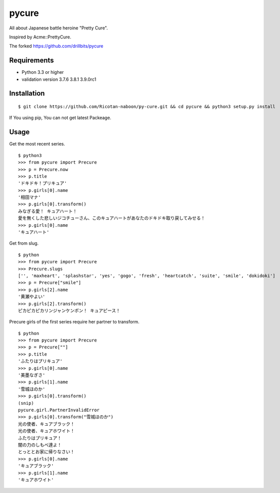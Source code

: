 ======
pycure
======

All about Japanese battle heroine "Pretty Cure".

Inspired by Acme::PrettyCure.

The forked https://github.com/drillbits/pycure

Requirements
============

- Python 3.3 or higher

- validation version 3.7.6 3.8.1 3.9.0rc1

Installation
============

::

   $ git clone https://github.com/Ricotan-naboon/py-cure.git && cd pycure && python3 setup.py install
   
If You using pip, You can not get latest Packeage.

Usage
=====

Get the most recent series.

::

   $ python3
   >>> from pycure import Precure
   >>> p = Precure.now
   >>> p.title
   'ドキドキ！プリキュア'
   >>> p.girls[0].name
   '相田マナ'
   >>> p.girls[0].transform()
   みなぎる愛！ キュアハート！
   愛を無くした悲しいジコチューさん、このキュアハートがあなたのドキドキ取り戻してみせる！
   >>> p.girls[0].name
   'キュアハート'

Get from slug.

::

   $ python
   >>> from pycure import Precure
   >>> Precure.slugs
   ['', 'maxheart', 'splashstar', 'yes', 'gogo', 'fresh', 'heartcatch', 'suite', 'smile', 'dokidoki']
   >>> p = Precure["smile"]
   >>> p.girls[2].name
   '黄瀬やよい'
   >>> p.girls[2].transform()
   ピカピカピカリンジャンケンポン！ キュアピース！

Precure girls of the first series require her partner to transform.

::

   $ python
   >>> from pycure import Precure
   >>> p = Precure[""]
   >>> p.title
   'ふたりはプリキュア'
   >>> p.girls[0].name
   '美墨なぎさ'
   >>> p.girls[1].name
   '雪城ほのか'
   >>> p.girls[0].transform()
   (snip)
   pycure.girl.PartnerInvalidError
   >>> p.girls[0].transform("雪城ほのか")
   光の使者、キュアブラック！
   光の使者、キュアホワイト！
   ふたりはプリキュア！
   闇の力のしもべ達よ！
   とっととお家に帰りなさい！
   >>> p.girls[0].name
   'キュアブラック'
   >>> p.girls[1].name
   'キュアホワイト'
